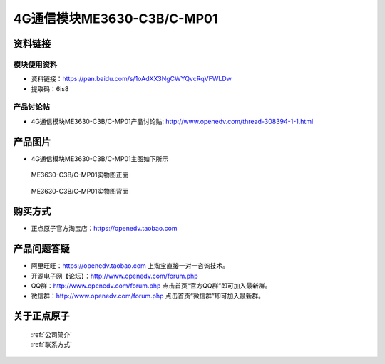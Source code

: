.. 正点原子产品资料汇总, created by 2020-03-19 正点原子-alientek 

4G通信模块ME3630-C3B/C-MP01
============================================



资料链接
------------

模块使用资料
^^^^^^^^^^

- 资料链接：https://pan.baidu.com/s/1oAdXX3NgCWYQvcRqVFWLDw
- 提取码：6is8
  
产品讨论帖
^^^^^^^^^^  

- 4G通信模块ME3630-C3B/C-MP01产品讨论贴: http://www.openedv.com/thread-308394-1-1.html



产品图片
--------

- 4G通信模块ME3630-C3B/C-MP01主图如下所示

.. _pic_major_DSC_0396:

.. figure:: media/DSC_0396.png


   
  ME3630-C3B/C-MP01实物图正面



.. _pic_major_DSC_0397:

.. figure:: media/DSC_0397.png


   
  ME3630-C3B/C-MP01实物图背面




购买方式
-------- 

- 正点原子官方淘宝店：https://openedv.taobao.com 




产品问题答疑
------------

- 阿里旺旺：https://openedv.taobao.com 上淘宝直接一对一咨询技术。  
- 开源电子网【论坛】：http://www.openedv.com/forum.php 
- QQ群：http://www.openedv.com/forum.php   点击首页“官方QQ群”即可加入最新群。 
- 微信群：http://www.openedv.com/forum.php 点击首页“微信群”即可加入最新群。
  


关于正点原子  
-----------------

 | :ref:`公司简介` 
 | :ref:`联系方式`



